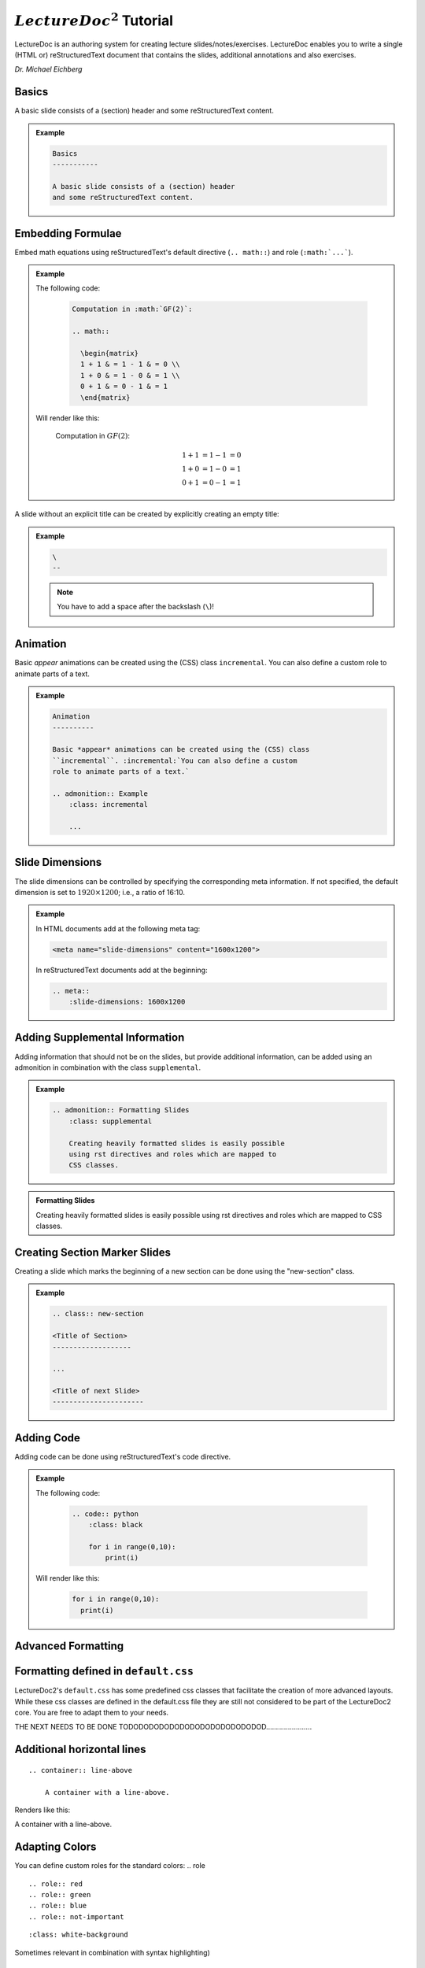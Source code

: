 .. meta::
    :author: Michael Eichberg
    :license: Released under the terms of the `2-Clause BSD license`.
    :id: lecturedoc2-tutorial
    :slide-dimensions: 1920x1200

.. role:: red
.. role:: green
.. role:: blue
.. role:: not-important
.. role:: obsolete
.. role:: incremental

:math:`LectureDoc^2` Tutorial
=============================

LectureDoc is an authoring system for creating lecture slides/notes/exercises. LectureDoc enables you to write a single (HTML or) reStructuredText document that contains the slides, additional annotations and also exercises.

*Dr. Michael Eichberg*


Basics
-----------

A basic slide consists of a (section) header and some reStructuredText content.

.. admonition:: Example
    :class: footnotesize

    .. class:: margin-above

    .. code:: rst
        :class: black

        Basics
        -----------

        A basic slide consists of a (section) header 
        and some reStructuredText content.


Embedding Formulae
--------------------------------------

Embed math equations using reStructuredText's default directive (``.. math::``) and role (``:math:`...```).

.. admonition:: Example
    :class: footnotesize

    .. container:: two-columns 

        .. container:: column

            The following code:

                .. code:: rst
                  :class: black

                  Computation in :math:`GF(2)`:

                  .. math::

                    \begin{matrix}
                    1 + 1 & = 1 - 1 & = 0 \\
                    1 + 0 & = 1 - 0 & = 1 \\
                    0 + 1 & = 0 - 1 & = 1
                    \end{matrix}

        .. container:: column

            Will render like this:

                Computation in :math:`GF(2)`:
                    
                .. math::

                    \begin{matrix}
                    1 + 1 & = 1 - 1 & = 0 \\
                    1 + 0 & = 1 - 0 & = 1 \\
                    0 + 1 & = 0 - 1 & = 1
                    \end{matrix}


\ 
--

A slide without an explicit title can be created by explicitly creating an empty title:

.. admonition:: Example
    :class: footnotesize

    .. class:: margin-above

    .. code:: rst
        :class: black

        \ 
        --

    .. note:: 

        You have to add a space after the backslash (``\``)!

   

Animation
----------

Basic *appear* animations can be created using the (CSS) class ``incremental``. :incremental:`You can also define a custom role to animate parts of a text.`

.. admonition:: Example
    :class: incremental footnotesize 

    .. class:: margin-above

    .. code:: rst
        :class: black 

        Animation
        ----------

        Basic *appear* animations can be created using the (CSS) class 
        ``incremental``. :incremental:`You can also define a custom 
        role to animate parts of a text.`

        .. admonition:: Example
            :class: incremental

            ...

Slide Dimensions
----------------

The slide dimensions can be controlled by specifying the corresponding meta information.
If not specified, the default dimension is set to :math:`1920 \times 1200`; i.e., a ratio of 16:10.
    
.. admonition:: Example
    :class: footnotesize 
    
    In HTML documents add at the following meta tag:

    .. code:: html
        :class: black 

        <meta name="slide-dimensions" content="1600x1200">

    In reStructuredText documents add at the beginning:

    .. code:: rst
        :class: black 

        .. meta::
            :slide-dimensions: 1600x1200


Adding Supplemental Information
---------------------------------

Adding information that should not be on the slides, but provide additional information, can be added using an admonition in combination with the class ``supplemental``.

.. admonition:: Example 
    :class: footnotesize

    .. code:: rst
        :class: black 

        .. admonition:: Formatting Slides
            :class: supplemental

            Creating heavily formatted slides is easily possible 
            using rst directives and roles which are mapped to 
            CSS classes.

.. admonition:: Formatting Slides
            :class: supplemental

            Creating heavily formatted slides is easily possible using rst directives and roles which are mapped to CSS classes.


Creating Section Marker Slides
--------------------------------

Creating a slide which marks the beginning of a new section can be done using the "new-section" class.

.. admonition:: Example 
    :class: footnotesize

    .. code:: rst
        :class: black 

        .. class:: new-section

        <Title of Section>
        -------------------

        ...

        <Title of next Slide>
        ----------------------


Adding Code
--------------------------------

Adding code can be done using reStructuredText's code directive. 

.. admonition:: Example
    :class: footnotesize

    .. container:: two-columns 

        .. container:: column

            The following code:

                .. code:: rst
                    :class: black

                    .. code:: python
                        :class: black

                        for i in range(0,10):
                            print(i)

        .. container:: column

            Will render like this:

                .. code:: python
                  :class: black

                  for i in range(0,10):
                    print(i)


.. class:: new-section

Advanced Formatting    
---------------------

Formatting defined in ``default.css``
--------------------------------------

LectureDoc2's ``default.css`` has some predefined css classes that facilitate the creation of more advanced layouts. While these css classes are defined in the default.css file they are still not considered to be part of the LectureDoc2 core. You are free to adapt them to your needs.


THE NEXT NEEDS TO BE DONE TODODODODODODODODODODODODODOD.......................

Additional horizontal lines
-----------------------------

::

    .. container:: line-above
    
        A container with a line-above.

Renders like this:

.. container:: line-above
    
        A container with a line-above.

Adapting Colors
-----------------

You can define custom roles for the standard colors: .. role

::

    .. role:: red
    .. role:: green
    .. role:: blue
    .. role:: not-important


::

    :class: white-background

Sometimes relevant in combination with syntax highlighting)


Controlling Whitespace
-----------------------

::

    .. class:: more-space-between-list-items

    - This is a line
    - And this is a second line with ``more-space-between-list-items``


Renders like this:

.. class:: more-space-between-list-items

- This is a line
- And this is a second line with ``more-space-between-list-items``


::

    .. container:: 

        Test

    Test

    .. container:: margin-below 

        Test
    
    Test

Renders like this:

    .. container:: 

        Test

    Test

    .. container:: margin-below 

        Test
    
    Test


Marking up Text that is in a foreign language
------------------------------------------------

::

    .. role:: eng
    .. role:: ger


Language specific formatting:

::
    .. role:: ger-quote


Other Text Formatting
----------------------

Marking up something as being outdated/obsolete.

::

    .. role:: obsolete



Simple Multi-column layouts
------------------------------

two-columns or three-columns ...